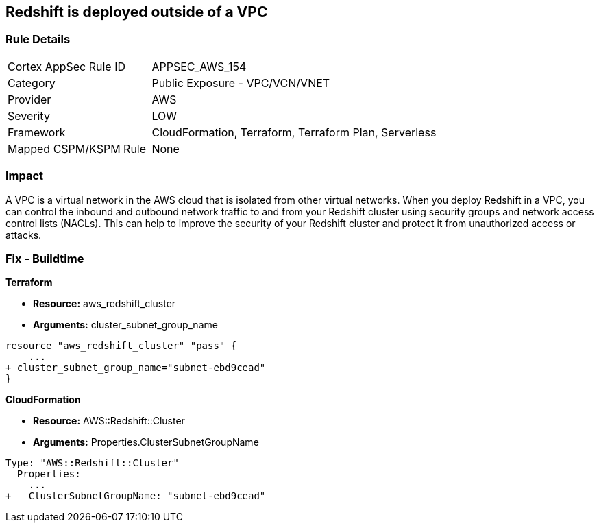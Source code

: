== Redshift is deployed outside of a VPC


=== Rule Details

[cols="1,2"]
|===
|Cortex AppSec Rule ID |APPSEC_AWS_154
|Category |Public Exposure - VPC/VCN/VNET
|Provider |AWS
|Severity |LOW
|Framework |CloudFormation, Terraform, Terraform Plan, Serverless
|Mapped CSPM/KSPM Rule |None
|===


=== Impact
A VPC is a virtual network in the AWS cloud that is isolated from other virtual networks.
When you deploy Redshift in a VPC, you can control the inbound and outbound network traffic to and from your Redshift cluster using security groups and network access control lists (NACLs).
This can help to improve the security of your Redshift cluster and protect it from unauthorized access or attacks.

=== Fix - Buildtime


*Terraform* 


* *Resource:* aws_redshift_cluster
* *Arguments:* cluster_subnet_group_name


[source,go]
----
resource "aws_redshift_cluster" "pass" {
    ...
+ cluster_subnet_group_name="subnet-ebd9cead"
}
----


*CloudFormation* 


* *Resource:* AWS::Redshift::Cluster
* *Arguments:* Properties.ClusterSubnetGroupName


[source,yaml]
----
Type: "AWS::Redshift::Cluster"
  Properties:
    ...
+   ClusterSubnetGroupName: "subnet-ebd9cead"
----
